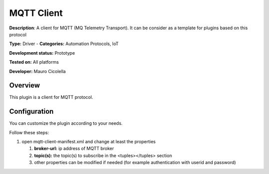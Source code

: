 
MQTT Client
===========

**Description**: A client for MQTT (MQ Telemetry Transport). It can be consider as a template for plugins based on this protocol

**Type:** Driver  - **Categories:** Automation Protocols, IoT

**Development status:** Prototype

**Tested on:** All platforms

**Developer:** Mauro Cicolella

Overview
--------
This plugin is a client for MQTT protocol.

Configuration
-------------
You can customize the plugin according to your needs.

Follow these steps:

1. open mqtt-client-manifest.xml and change at least the properties

   #. **broker-url:** ip address of MQTT broker
   #. **topic(s):** the topic(s) to subscribe in the <tuples></tuples> section
   #. other properties can be modified if needed (for example authentication with userid and password)
